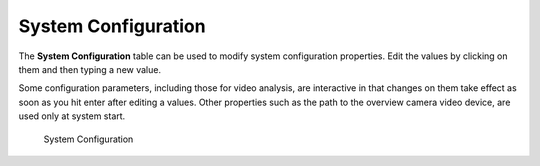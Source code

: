 System Configuration
====================

The **System Configuration** table can be used to modify system
configuration properties. Edit the values by clicking on them and then
typing a new value.

Some configuration parameters, including those for video analysis, are
interactive in that changes on them take effect as soon as you hit enter
after editing a values. Other properties such as the path to the
overview camera video device, are used only at system start.

.. figure:: ../images/ls_system_configuration.png
   :alt: System Configuration

   System Configuration
